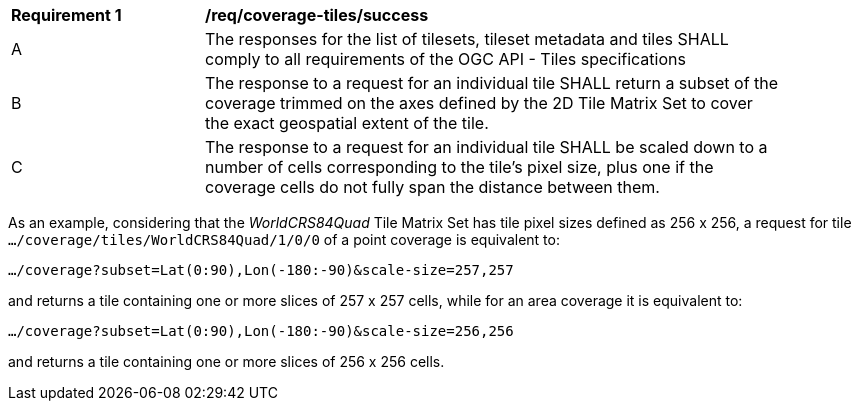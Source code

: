 [[req_coverage_tiles-success]]
[width="90%",cols="2,6a"]
|===
^|*Requirement {counter:req-id}* |*/req/coverage-tiles/success*
^|A |The responses for the list of tilesets, tileset metadata and tiles SHALL comply to all requirements of the OGC API - Tiles specifications
^|B |The response to a request for an individual tile SHALL return a subset of the coverage trimmed on the axes defined by the 2D Tile Matrix Set
to cover the exact geospatial extent of the tile.
^|C |The response to a request for an individual tile SHALL be scaled down to a number of cells corresponding to the tile's pixel size,
   plus one if the coverage cells do not fully span the distance between them.
|===

As an example, considering that the _WorldCRS84Quad_ Tile Matrix Set has tile pixel sizes defined as 256 x 256,
a request for tile +
`.../coverage/tiles/WorldCRS84Quad/1/0/0` of a point coverage is equivalent to:

`.../coverage?subset=Lat(0:90),Lon(-180:-90)&scale-size=257,257`

and returns a tile containing one or more slices of 257 x 257 cells, while for an area coverage it is equivalent to:

`.../coverage?subset=Lat(0:90),Lon(-180:-90)&scale-size=256,256`

and returns a tile containing one or more slices of 256 x 256 cells.
